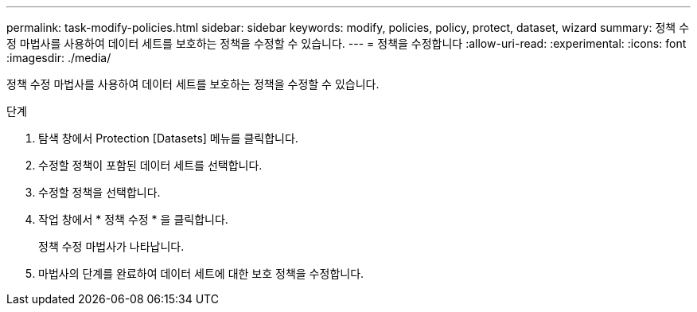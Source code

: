 ---
permalink: task-modify-policies.html 
sidebar: sidebar 
keywords: modify, policies, policy, protect, dataset, wizard 
summary: 정책 수정 마법사를 사용하여 데이터 세트를 보호하는 정책을 수정할 수 있습니다. 
---
= 정책을 수정합니다
:allow-uri-read: 
:experimental: 
:icons: font
:imagesdir: ./media/


[role="lead"]
정책 수정 마법사를 사용하여 데이터 세트를 보호하는 정책을 수정할 수 있습니다.

.단계
. 탐색 창에서 Protection [Datasets] 메뉴를 클릭합니다.
. 수정할 정책이 포함된 데이터 세트를 선택합니다.
. 수정할 정책을 선택합니다.
. 작업 창에서 * 정책 수정 * 을 클릭합니다.
+
정책 수정 마법사가 나타납니다.

. 마법사의 단계를 완료하여 데이터 세트에 대한 보호 정책을 수정합니다.

